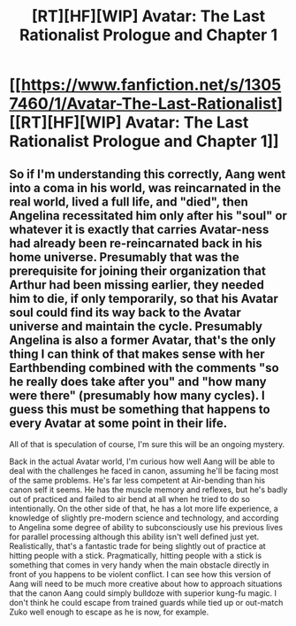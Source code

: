 #+TITLE: [RT][HF][WIP] Avatar: The Last Rationalist Prologue and Chapter 1

* [[https://www.fanfiction.net/s/13057460/1/Avatar-The-Last-Rationalist][[RT][HF][WIP] Avatar: The Last Rationalist Prologue and Chapter 1]]
:PROPERTIES:
:Author: DrMaridelMolotov
:Score: 2
:DateUnix: 1536223011.0
:DateShort: 2018-Sep-06
:END:

** So if I'm understanding this correctly, Aang went into a coma in his world, was reincarnated in the real world, lived a full life, and "died", then Angelina recessitated him only after his "soul" or whatever it is exactly that carries Avatar-ness had already been re-reincarnated back in his home universe. Presumably that was the prerequisite for joining their organization that Arthur had been missing earlier, they needed him to die, if only temporarily, so that his Avatar soul could find its way back to the Avatar universe and maintain the cycle. Presumably Angelina is also a former Avatar, that's the only thing I can think of that makes sense with her Earthbending combined with the comments "so he really does take after you" and "how many were there" (presumably how many cycles). I guess this must be something that happens to every Avatar at some point in their life.

All of that is speculation of course, I'm sure this will be an ongoing mystery.

Back in the actual Avatar world, I'm curious how well Aang will be able to deal with the challenges he faced in canon, assuming he'll be facing most of the same problems. He's far less competent at Air-bending than his canon self it seems. He has the muscle memory and reflexes, but he's badly out of practiced and failed to air bend at all when he tried to do so intentionally. On the other side of that, he has a lot more life experience, a knowledge of slightly pre-modern science and technology, and according to Angelina some degree of ability to subconsciously use his previous lives for parallel processing although this ability isn't well defined just yet. Realistically, that's a fantastic trade for being slightly out of practice at hitting people with a stick. Pragmatically, hitting people with a stick is something that comes in very handy when the main obstacle directly in front of you happens to be violent conflict. I can see how this version of Aang will need to be much more creative about how to approach situations that the canon Aang could simply bulldoze with superior kung-fu magic. I don't think he could escape from trained guards while tied up or out-match Zuko well enough to escape as he is now, for example.
:PROPERTIES:
:Author: Tommy2255
:Score: 4
:DateUnix: 1536244113.0
:DateShort: 2018-Sep-06
:END:
